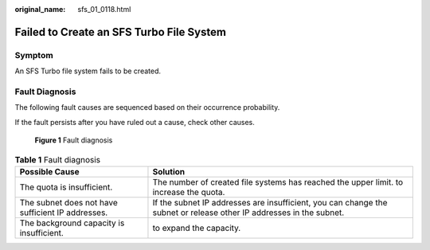 :original_name: sfs_01_0118.html

.. _sfs_01_0118:

Failed to Create an SFS Turbo File System
=========================================

Symptom
-------

An SFS Turbo file system fails to be created.

Fault Diagnosis
---------------

The following fault causes are sequenced based on their occurrence probability.

If the fault persists after you have ruled out a cause, check other causes.


.. figure:: /_static/images/en-us_image_0000001515917312.png
   :alt: **Figure 1** Fault diagnosis

   **Figure 1** Fault diagnosis

.. table:: **Table 1** Fault diagnosis

   +---------------------------------------------------+---------------------------------------------------------------------------------------------------------------------+
   | Possible Cause                                    | Solution                                                                                                            |
   +===================================================+=====================================================================================================================+
   | The quota is insufficient.                        | The number of created file systems has reached the upper limit. to increase the quota.                              |
   +---------------------------------------------------+---------------------------------------------------------------------------------------------------------------------+
   | The subnet does not have sufficient IP addresses. | If the subnet IP addresses are insufficient, you can change the subnet or release other IP addresses in the subnet. |
   +---------------------------------------------------+---------------------------------------------------------------------------------------------------------------------+
   | The background capacity is insufficient.          | to expand the capacity.                                                                                             |
   +---------------------------------------------------+---------------------------------------------------------------------------------------------------------------------+
